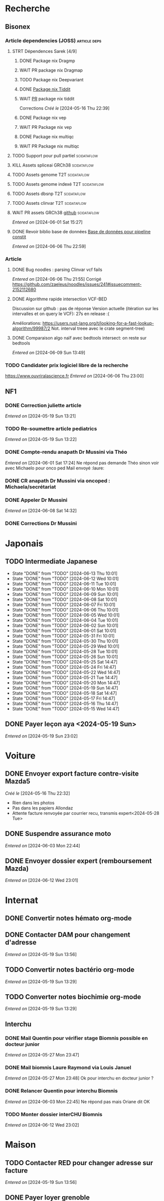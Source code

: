 * Recherche
** Bisonex
:PROPERTIES:
:CATEGORY: bisonex
:END:
*** Article dependencies (JOSS) :article:deps:
**** STRT Dépendences Sarek [4/9]
***** DONE Package nix Dragmp
***** WAIT PR package nix Dragmap
***** TODO Package nix Deepvariant
***** DONE [[file:~/code/nixpkgs/pkgs/by-name/ti/tiddit/package.nix::{][Package nix Tiddit]]
***** WAIT [[https://github.com/NixOS/nixpkgs/pull/312995][PR]] package nix tiddit
    Corrections
    /Créé le/ [2024-05-16 Thu 22:39]
***** DONE Package nix vep
***** WAIT PR Package nix vep
***** DONE Package nix multiqc
***** WAIT PR Package nix multiqc
**** TODO Support pour pull partiel :scidataflow:
**** KILL Assets spliceai GRCh38 :scidataflow:
CLOSED: [2024-05-30 Thu 18:55] SCHEDULED: <2024-05-29 Wed>
**** TODO Assets genome T2T :scidataflow:
**** TODO Assets genome indexé T2T :scidataflow:
**** TODO Assets dbsnp T2T :scidataflow:
**** TODO Assets clinvar T2T :scidataflow:
**** WAIT PR assets GRCh38 [[https://github.com/vsbuffalo/scidataflow/issues/21][github]] :scidataflow:
/Entered on/ [2024-06-01 Sat 15:27]
**** DONE Revoir biblio base de données [[id:6f89f301-1b55-43cb-b3be-bf954bbc079e][Base de données pour pipeline constit]]
CLOSED: [2024-06-15 Sat 11:18] SCHEDULED: <2024-06-09 Sun>
/Entered on/ [2024-06-06 Thu 22:59]
*** Article
**** DONE Bug noodles : parsing Clinvar vcf fails
CLOSED: [2024-06-06 Thu 21:55] SCHEDULED: <2024-06-06 Thu>
/Entered on/ [2024-06-06 Thu 21:55]
Corrigé https://github.com/zaeleus/noodles/issues/241#issuecomment-2152112680
**** DONE Algorithme rapide intersection VCF-BED
CLOSED: [2024-06-09 Sun 23:27] SCHEDULED: <2024-06-08 Sat>
Discussion sur github : pas de réponse
Version actuelle (itération sur les intervalles et on query le VCF): 27s en release :(

Améliorations: https://users.rust-lang.org/t/looking-for-a-fast-lookup-algorithm/99987/2
Not. interval treee avec le crate segment-tree)

**** DONE Comparaison algo naïf avec bedtools intersect: on reste sur bedtools
CLOSED: [2024-06-09 Sun 23:27] SCHEDULED: <2024-06-09 Sun>
/Entered on/ [2024-06-09 Sun 13:49]
*** TODO Candidater prix logiciel libre de la recherche
SCHEDULED: <2025-04-06 Sun>
https://www.ouvriralascience.fr
/Entered on/ [2024-06-06 Thu 23:00]
** NF1
:PROPERTIES:
:CATEGORY: nf1
:END:
*** DONE Correction juliette article
CLOSED: [2024-05-26 Sun 21:12] SCHEDULED: <2024-05-21 Tue>
/Entered on/ [2024-05-19 Sun 13:21]
*** TODO Re-soumettre article pediatrics
DEADLINE: <2024-06-18 Tue>
/Entered on/ [2024-05-19 Sun 13:22]
*** DONE Compte-rendu anapath Dr Mussini via Théo
CLOSED: [2024-06-08 Sat 14:31] SCHEDULED: <2024-06-07 Fri>
/Entered on/ [2024-06-01 Sat 17:24]
Ne répond pas
demande Théo sinon voir avec Michaelo pour onco ped
Mail envoyé  :laure:
*** DONE CR anapath Dr Mussini via oncoped : Michaela/secrétariat
CLOSED: [2024-06-12 Wed 21:39] SCHEDULED: <2024-06-10 Mon>
*** DONE Appeler Dr Mussini
CLOSED: [2024-06-12 Wed 21:39] SCHEDULED: <2024-06-13 Thu>
/Entered on/ [2024-06-08 Sat 14:32]
*** DONE Corrections Dr Mussini
CLOSED: [2024-06-12 Wed 21:39] SCHEDULED: <2024-06-12 Wed>
* Japonais
:PROPERTIES:
:CATEGORY: japonais
:END:
** TODO Intermediate Japanese
SCHEDULED: [2024-06-14 Fri .+1d]
:PROPERTIES:
:STYLE:    habit
:LAST_REPEAT: [2024-05-26 Sun 10:01]
:END:
- State "DONE"       from "TODO"           [2024-06-13 Thu 10:01]
- State "DONE"       from "TODO"           [2024-06-12 Wed 10:01]
- State "DONE"       from "TODO"           [2024-06-11 Tue 10:01]
- State "DONE"       from "TODO"           [2024-06-10 Mon 10:01]
- State "DONE"       from "TODO"           [2024-06-09 Sun 10:01]
- State "DONE"       from "TODO"           [2024-06-08 Sat 10:01]
- State "DONE"       from "TODO"           [2024-06-07 Fri 10:01]
- State "DONE"       from "TODO"           [2024-06-06 Thu 10:01]
- State "DONE"       from "TODO"           [2024-06-05 Wed 10:01]
- State "DONE"       from "TODO"           [2024-06-04 Tue 10:01]
- State "DONE"       from "TODO"           [2024-06-02 Sun 10:01]
- State "DONE"       from "TODO"           [2024-06-01 Sat 10:01]
- State "DONE"       from "TODO"           [2024-05-31 Fri 10:01]
- State "DONE"       from "TODO"           [2024-05-30 Thu 10:01]
- State "DONE"       from "TODO"           [2024-05-29 Wed 10:01]
- State "DONE"       from "TODO"           [2024-05-28 Tue 10:01]
- State "DONE"       from "TODO"           [2024-05-26 Sun 10:01]
- State "DONE"       from "TODO"           [2024-05-25 Sat 14:47]
- State "DONE"       from "TODO"           [2024-05-24 Fri 14:47]
- State "DONE"       from "TODO"           [2024-05-22 Wed 14:47]
- State "DONE"       from "TODO"           [2024-05-21 Tue 14:47]
- State "DONE"       from "TODO"           [2024-05-20 Mon 14:47]
- State "DONE"       from "TODO"           [2024-05-19 Sun 14:47]
- State "DONE"       from "TODO"           [2024-05-18 Sat 14:47]
- State "DONE"       from "TODO"           [2024-05-17 Fri 14:47]
- State "DONE"       from "TODO"           [2024-05-16 Thu 14:47]
- State "DONE"       from "TODO"           [2024-05-15 Wed 14:47]
** DONE Payer leçon aya <2024-05-19 Sun>
/Entered on/ [2024-05-19 Sun 23:02]
* Voiture
:PROPERTIES:
:CATEGORY: voiture
:END:
** DONE Envoyer export facture contre-visite Mazda5
CLOSED: [2024-05-28 Tue 19:45] SCHEDULED: <2024-05-28 Tue>
/Créé le/ [2024-05-16 Thu 22:32]
- Rien dans les photos
- Pas dans les papiers Allondaz
- Attente facture renvoyée par courrier
  recu, transmis expert<2024-05-28 Tue>
** DONE Suspendre assurance moto
CLOSED: [2024-06-08 Sat 18:39]
/Entered on/ [2024-06-03 Mon 22:44]
** DONE Envoyer dossier expert (remboursement Mazda)
CLOSED: [2024-06-14 Fri 22:53] SCHEDULED: <2024-06-11 Tue>
/Entered on/ [2024-06-12 Wed 23:01]
* Internat
:PROPERTIES:
:CATEGORY: internat
:END:
** DONE Convertir notes hémato org-mode
SCHEDULED: <2024-05-17 Fri>
** DONE Contacter DAM pour changement d'adresse
SCHEDULED: <2024-05-19 Sun>
/Entered on/ [2024-05-19 Sun 13:56]

** TODO Convertir notes bactério org-mode
/Entered on/ [2024-05-19 Sun 13:29]
** TODO Converter notes biochimie org-mode
/Entered on/ [2024-05-19 Sun 13:29]
** Interchu
:PROPERTIES:
:CATEGORY: interchu
:END:
*** DONE Mail Quentin pour vérifier stage Biomnis possible en docteur junior
CLOSED: [2024-05-28 Tue 19:51] SCHEDULED: <2024-05-28 Tue>
/Entered on/ [2024-05-27 Mon 23:47]
*** DONE Mail biomnis Laure Raymond via Louis Januel
CLOSED: [2024-06-06 Thu 20:57] SCHEDULED: <2024-06-06 Thu>
/Entered on/ [2024-05-27 Mon 23:48]
Ok pour interchu en docteur junior ?
*** DONE Relancer Quentin pour interchu Biomnis
CLOSED: [2024-06-05 Wed 22:23]
/Entered on/ [2024-06-03 Mon 22:45]
Ne répond pas mais Oriane dit OK
*** TODO Monter dossier interCHU Biomnis
SCHEDULED: <2024-06-22 Sat>
/Entered on/ [2024-06-12 Wed 23:02]
* Maison
:PROPERTIES:
:CATEGORY: maison
:END:
** TODO Contacter RED pour changer adresse sur facture
SCHEDULED: <2024-06-19 Wed>
/Entered on/ [2024-05-19 Sun 13:56]
** DONE Payer loyer grenoble
CLOSED: [2024-06-12 Wed 21:39] SCHEDULED: <2024-06-05 Wed>
/Entered on/ [2024-06-03 Mon 22:52]
* Divers
:PROPERTIES:
:CATEGORY: divers
:END:
** TODO Remboursement Allianz Montbéliard -> Grenoble 2024/0523168
/Créé le/ [2024-05-16 Thu 22:44]
2024-03-01
** TODO Justificatif de domicile Caisse Épargne Metz
SCHEDULED: <2024-06-19 Wed>
/Créé le/ [2024-05-17 Fri 21:32]
** WAIT Nettoyer bookmarks buku
/Entered on/ [2024-06-08 Sat 18:39]
* Scrap
** DONE Aerial spincity
CLOSED: [2024-05-26 Sun 00:14] SCHEDULED: <2024-05-25 Sat>
/Entered on/ [2024-05-20 Mon 21:13]
*** DONE Corriger url pour additional content
CLOSED: [2024-05-26 Sun 17:30] SCHEDULED: <2024-05-26 Sun>
/Entered on/ [2024-05-26 Sun 10:25]
*** DONE Corriger audio manquant/erreur 403
CLOSED: [2024-05-26 Sun 21:12] SCHEDULED: <2024-05-26 Sun>
* Nix
:PROPERTIES:
:CATEGORY: nix
:END:
** TODO Review PR  gitftless 154351
/Entered on/ [2024-05-20 Mon 00:08]
* Gentoo
:PROPERTIES:
:CATEGORY: gentoo
:END:
** WAIT Mise à jour Julia 1.10.4
/Entered on/ [2024-06-05 Wed 22:10]
On essaie sans les patches
"System library symlink failure: Unable to locate libopenlibm.so on your system!" -> ok en installant les dépendences à la main
* Histoire
** TODO Notes définition fascisme [[https://www.reddit.com/r/AskHistorians/comments/e57h4n/what_is_fascism/][/r/askhistorians]]
SCHEDULED: <2024-05-25 Sat>
/Entered on/ [2024-05-25 Sat 11:42]

* Santé
:PROPERTIES:
:CATEGORY: santé
:END:
** DONE Demander carte de mutuelle
CLOSED: [2024-06-05 Wed 22:08] SCHEDULED: <2024-06-05 Wed>
/Entered on/ [2024-06-05 Wed 22:07]
Sera envoyée par courrier (adresse à mise à jour)
Doit envoyer un code pour accès second espace personnel
